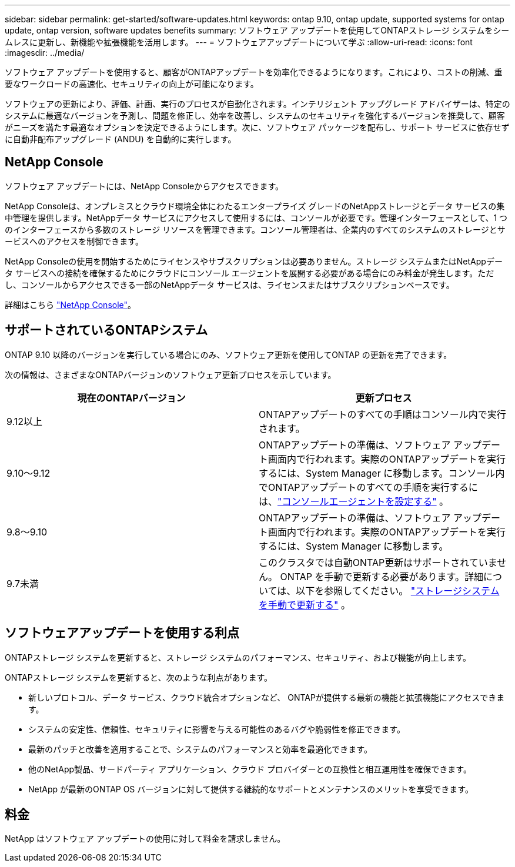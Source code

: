 ---
sidebar: sidebar 
permalink: get-started/software-updates.html 
keywords: ontap 9.10, ontap update, supported systems for ontap update, ontap version, software updates benefits 
summary: ソフトウェア アップデートを使用してONTAPストレージ システムをシームレスに更新し、新機能や拡張機能を活用します。 
---
= ソフトウェアアップデートについて学ぶ
:allow-uri-read: 
:icons: font
:imagesdir: ../media/


[role="lead"]
ソフトウェア アップデートを使用すると、顧客がONTAPアップデートを効率化できるようになります。これにより、コストの削減、重要なワークロードの高速化、セキュリティの向上が可能になります。

ソフトウェアの更新により、評価、計画、実行のプロセスが自動化されます。インテリジェント アップグレード アドバイザーは、特定のシステムに最適なバージョンを予測し、問題を修正し、効率を改善し、システムのセキュリティを強化するバージョンを推奨して、顧客がニーズを満たす最適なオプションを決定できるようにします。次に、ソフトウェア パッケージを配布し、サポート サービスに依存せずに自動非配布アップグレード (ANDU) を自動的に実行します。



== NetApp Console

ソフトウェア アップデートには、NetApp Consoleからアクセスできます。

NetApp Consoleは、オンプレミスとクラウド環境全体にわたるエンタープライズ グレードのNetAppストレージとデータ サービスの集中管理を提供します。NetAppデータ サービスにアクセスして使用するには、コンソールが必要です。管理インターフェースとして、1 つのインターフェースから多数のストレージ リソースを管理できます。コンソール管理者は、企業内のすべてのシステムのストレージとサービスへのアクセスを制御できます。

NetApp Consoleの使用を開始するためにライセンスやサブスクリプションは必要ありません。ストレージ システムまたはNetAppデータ サービスへの接続を確保するためにクラウドにコンソール エージェントを展開する必要がある場合にのみ料金が発生します。ただし、コンソールからアクセスできる一部のNetAppデータ サービスは、ライセンスまたはサブスクリプションベースです。

詳細はこちら https://docs.netapp.com/us-en/bluexp-setup-admin/concept-overview.html["NetApp Console"]。



== サポートされているONTAPシステム

ONTAP 9.10 以降のバージョンを実行している場合にのみ、ソフトウェア更新を使用してONTAP の更新を完了できます。

次の情報は、さまざまなONTAPバージョンのソフトウェア更新プロセスを示しています。

|===
| *現在のONTAPバージョン* | *更新プロセス* 


| 9.12以上 | ONTAPアップデートのすべての手順はコンソール内で実行されます。 


| 9.10～9.12 | ONTAPアップデートの準備は、ソフトウェア アップデート画面内で行われます。実際のONTAPアップデートを実行するには、System Manager に移動します。コンソール内でONTAPアップデートのすべての手順を実行するには、link:https://docs.netapp.com/us-en/bluexp-setup-admin/task-install-connector-on-prem.html["コンソールエージェントを設定する"] 。 


| 9.8～9.10 | ONTAPアップデートの準備は、ソフトウェア アップデート画面内で行われます。実際のONTAPアップデートを実行するには、System Manager に移動します。 


| 9.7未満 | このクラスタでは自動ONTAP更新はサポートされていません。 ONTAP を手動で更新する必要があります。詳細については、以下を参照してください。 link:https://docs.netapp.com/us-en/ontap/upgrade/index.html["ストレージシステムを手動で更新する"] 。 
|===


== ソフトウェアアップデートを使用する利点

ONTAPストレージ システムを更新すると、ストレージ システムのパフォーマンス、セキュリティ、および機能が向上します。

ONTAPストレージ システムを更新すると、次のような利点があります。

* 新しいプロトコル、データ サービス、クラウド統合オプションなど、 ONTAPが提供する最新の機能と拡張機能にアクセスできます。
* システムの安定性、信頼性、セキュリティに影響を与える可能性のあるバグや脆弱性を修正できます。
* 最新のパッチと改善を適用することで、システムのパフォーマンスと効率を最適化できます。
* 他のNetApp製品、サードパーティ アプリケーション、クラウド プロバイダーとの互換性と相互運用性を確保できます。
* NetApp が最新のONTAP OS バージョンに対して提供する継続的なサポートとメンテナンスのメリットを享受できます。




== 料金

NetApp はソフトウェア アップデートの使用に対して料金を請求しません。
